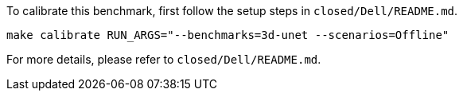To calibrate this benchmark, first follow the setup steps in `closed/Dell/README.md`.

```
make calibrate RUN_ARGS="--benchmarks=3d-unet --scenarios=Offline"
```

For more details, please refer to `closed/Dell/README.md`.